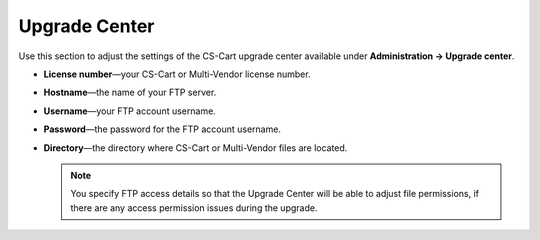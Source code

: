 **************
Upgrade Center
**************

Use this section to adjust the settings of the CS-Cart upgrade center available under **Administration → Upgrade center**.

* **License number**—your CS-Cart or Multi-Vendor license number.

* **Hostname**—the name of your FTP server.

* **Username**—your FTP account username.

* **Password**—the password for the FTP account username.

* **Directory**—the directory where CS-Cart or Multi-Vendor files are located.

  .. note::

      You specify FTP access details so that the Upgrade Center will be able to adjust file permissions, if there are any access permission issues during the upgrade.
